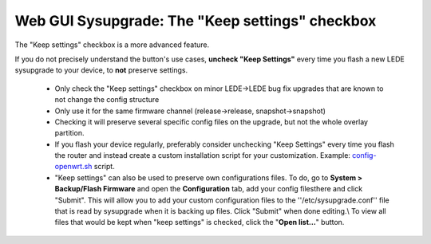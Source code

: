 Web GUI Sysupgrade: The "Keep settings" checkbox
================================================

The "Keep settings" checkbox is a more advanced feature.

If you do not precisely understand the button's use cases, **uncheck "Keep Settings"** every time you flash a new LEDE sysupgrade to your device, to **not** preserve settings.

  * Only check the "Keep settings" checkbox on minor LEDE->LEDE bug fix upgrades that are known to not change the config structure
  * Only use it for the same firmware channel (release->release, snapshot->snapshot)
  * Checking it will preserve several specific config files on the upgrade, but not the whole overlay partition.
  * If you flash your device regularly, preferably consider unchecking "Keep Settings" every time you flash the router and instead create a custom installation script for your customization. Example: `config-openwrt.sh <https://github.com/richb-hanover/OpenWrtScripts/blob/master/config-openwrt.sh>`_ script.
  * "Keep settings" can also be used to preserve own configurations files. To do, go to **System > Backup/Flash Firmware** and open the **Configuration** tab, add your config filesthere and click "Submit". This will allow you to add your custom configuration files to the ''/etc/sysupgrade.conf'' file that is read by sysupgrade when it is backing up files. Click "Submit" when done editing.\\ To view all files that would be kept when "keep settings" is checked, click the "**Open list...**" button.
